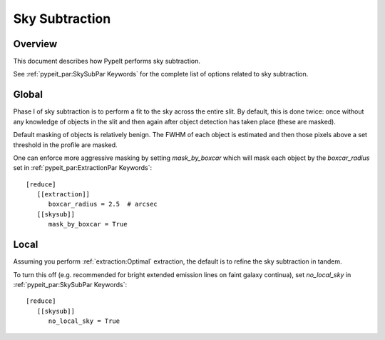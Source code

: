 ===============
Sky Subtraction
===============

Overview
========

This document describes how PypeIt performs sky subtraction.

See :ref:`pypeit_par:SkySubPar Keywords` for the complete
list of options related to sky subtraction.

Global
======

Phase I of sky subtraction is to perform a fit to the sky across
the entire slit.  By default, this is done twice:  once without
any knowledge of objects in the slit and then again after object
detection has taken place (these are masked).

Default masking of objects is relatively benign.  The FWHM
of each object is estimated and then those pixels above a
set threshold in the profile are masked.

One can enforce more aggressive masking by
setting *mask_by_boxcar* which will mask each object by the
*boxcar_radius* set in :ref:`pypeit_par:ExtractionPar Keywords`::

    [reduce]
       [[extraction]]
          boxcar_radius = 2.5  # arcsec
       [[skysub]]
          mask_by_boxcar = True


Local
=====

Assuming you perform :ref:`extraction:Optimal` extraction,
the default is to refine the sky subtraction in tandem.

To turn this off (e.g. recommended for bright extended emission
lines on faint galaxy continua), set
*no_local_sky* in :ref:`pypeit_par:SkySubPar Keywords`::


    [reduce]
       [[skysub]]
          no_local_sky = True


